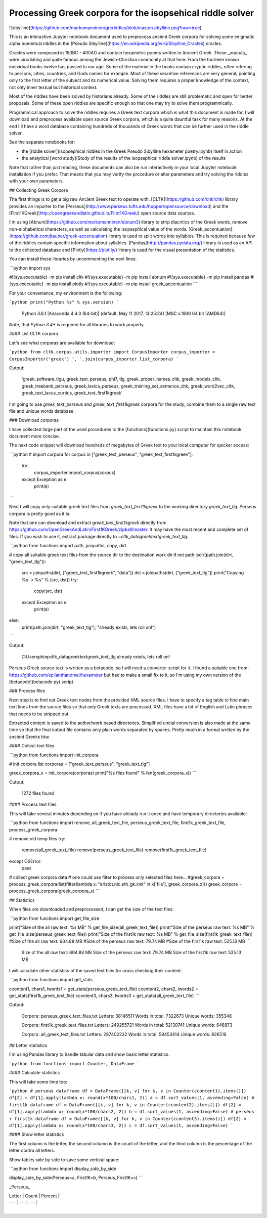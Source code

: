 Processing Greek corpora for the isopsehical riddle solver
==========================================================


![sibylline](https://github.com/markomanninen/grcriddles/blob/master/sibylline.png?raw=true)

This is an interactive Jupyter notebook document used to preprocess ancient Greek corpora for solving some enigmatic alpha numerical riddles in the [Pseudo Sibylline](https://en.wikipedia.org/wiki/Sibylline_Oracles) oracles.

Oracles were composed in 150BC - 400AD and contain hexametric poems written in Ancient Greek. These _oracula_ were circulating and quite famous among the Jewish-Christian community at that time. From the fourteen known individual books twelve has passed to our age. Some of the material in the books contain cryptic riddles, often refering to persons, cities, countries, and Gods names for example. Most of these secretive references are very general, pointing only to the first letter of the subject and its numerical value. Solving them requires a proper knowledge of the context, not only inner textual but historical context.

Most of the riddles have been solved by historians already. Some of the riddles are still problematic and open for better proposals. Some of these open riddles are specific enough so that one may try to solve them programmically.

Programmical approach to solve the riddles requires a Greek text corpora which is what this document is made for. I will download and preprocess available open source Greek corpora, which is a quite dauntful task for many reasons. At the end I'll have a word database containing hundreds of thousands of Greek words that can be further used in the riddle solver.

See the separate notebooks for:

- the [riddle solver](Isopsephical riddles in the Greek Pseudo Sibylline hexameter poetry.ipynb) itself in action
- the analytical [word study](Study of the results of the isopsephical riddle solver.ipynb) of the results

Note that rather than just reading, these documents can also be run interactively in your local Jupyter notebook installation if you prefer. That means that you may verify the procedure or alter parameters and try solving the riddles with your own parameters.

## Collecting Greek Corpora

The first things is to get a big raw Ancient Greek text to operate with. [CLTK](https://github.com/cltk/cltk) library provides an importer to the [Perseus](http://www.perseus.tufts.edu/hopper/opensource/download) and the [First1KGreek](http://opengreekandlatin.github.io/First1KGreek/) open source data sources.

I'm using [Abnum](https://github.com/markomanninen/abnum3) library to strip diacritics of the Greek words, remove non-alphabetical characters, as well as calculating the isopsephical value of the words. [Greek_accentuation](https://github.com/jtauber/greek-accentuation) library is used to split words into syllables. This is required because few of the riddles contain specific information about syllables. [Pandas](http://pandas.pydata.org/) library is used as an API to the collected database and [Plotly](https://plot.ly/) library is used for the visual presentation of the statistics.

You can install these libraries by uncommenting the next lines:


```python
import sys

#!{sys.executable} -m pip install cltk
#!{sys.executable} -m pip install abnum
#!{sys.executable} -m pip install pandas
#!{sys.executable} -m pip install plotly
#!{sys.executable} -m pip install greek_accentuation
```

For your convenience, my environment is the following:


```python
print("Python %s" % sys.version)
```

    Python 3.6.1 |Anaconda 4.4.0 (64-bit)| (default, May 11 2017, 13:25:24) [MSC v.1900 64 bit (AMD64)]


Note, that `Python 3.4+` is required for all libraries to work properly.

#### List CLTK corpora

Let's see what corporas are available for download:


```python
from cltk.corpus.utils.importer import CorpusImporter
corpus_importer = CorpusImporter('greek')
', '.join(corpus_importer.list_corpora)
```

Output:

    'greek_software_tlgu, greek_text_perseus, phi7, tlg, greek_proper_names_cltk, greek_models_cltk, greek_treebank_perseus, greek_lexica_perseus, greek_training_set_sentence_cltk, greek_word2vec_cltk, greek_text_lacus_curtius, greek_text_first1kgreek'



I'm going to use `greek_text_perseus` and `greek_text_first1kgreek` corpora for the study, combine them to a single raw text file and unique words database.

### Download corporas

I have collected large part of the used procedures to the [functions](functions.py) script to maintain this notebook document more concise.

The next code snippet will download hundreds of megabytes of Greek text to your local computer for quicker access:


```python
# import corpora
for corpus in ["greek_text_perseus", "greek_text_first1kgreek"]:
    try:
        corpus_importer.import_corpus(corpus)
    except Exception as e:
        print(e)
```

Next I will copy only suitable greek text files from `greek_text_first1kgreek` to the working directory `greek_text_tlg`. Perseus corpora is pretty good as it is.

Note that one can download and extract `greek_text_first1kgreek` directly from  https://github.com/OpenGreekAndLatin/First1KGreek/zipball/master. It may have the most recent and complete set of files. If you wish to use it, extract package directly to `~\cltk_data\greek\text\greek_text_tlg`.


```python
from functions import path, joinpaths, copy, dirt

# copy all suitable greek text files from the source dir to the destination work dir
if not path.isdir(path.join(dirt, "greek_text_tlg")):
    src = joinpaths(dirt, ["greek_text_first1kgreek", "data"])
    dst = joinpaths(dirt, ["greek_text_tlg"])
    print("Copying %s -> %s" % (src, dst))
    try:
        copy(src, dst)
    except Exception as e:
        print(e)
else:
    print(path.join(dirt, "greek_text_tlg"), "already exists, lets roll on!")
```

Output:

    C:\Users\phtep\cltk_data\greek\text\greek_text_tlg already exists, lets roll on!


Perseus Greek source text is written as a betacode, so I will need a converter script for it. I found a suitable one from: https://github.com/epilanthanomai/hexameter but had to make a small fix to it, so I'm using my own version of the  [betacode](betacode.py) script.

### Process files

Next step is to find out Greek text nodes from the provided XML source files. I have to specify a tag table to find main text lines from the source files so that only Greek texts are processed. XML files have a lot of English and Latin phrases that needs to be stripped out.

Extracted content is saved to the author/work based directories. Simplified uncial conversion is also made at the same time so that the final output file contains only plain words separated by spaces. Pretty much in a format written by the ancient Greeks btw.

#### Collect text files


```python
from functions import init_corpora

# init corpora list
corporas = ["greek_text_perseus", "greek_text_tlg"]

greek_corpora_x = init_corpora(corporas)
print("%s files found" % len(greek_corpora_x))
```

Output:

    1272 files found


#### Process text files

This will take several minutes depending on if you have already run it once and have temporary directories available:


```python
from functions import remove, all_greek_text_file, perseus_greek_text_file, first1k_greek_text_file, process_greek_corpora

# remove old temp files
try:
    remove(all_greek_text_file)
    remove(perseus_greek_text_file)
    remove(first1k_greek_text_file)
except OSError:
    pass

# collect greek corpora data
# one could use filter to process only selected files here...
#greek_corpora = process_greek_corpora(list(filter(lambda x: "aristot.nic.eth_gk.xml" in x['file'], greek_corpora_x)))
greek_corpora = process_greek_corpora(greek_corpora_x)
```

## Statistics

When files are downloaded and preprocessed, I can get the size of the text files:


```python
from functions import get_file_size

print("Size of the all raw text: %s MB" % get_file_size(all_greek_text_file))
print("Size of the perseus raw text: %s MB" % get_file_size(perseus_greek_text_file))
print("Size of the first1k raw text: %s MB" % get_file_size(first1k_greek_text_file))
#Size of the all raw text: 604.88 MB
#Size of the perseus raw text: 79.74 MB
#Size of the first1k raw text: 525.13 MB
```

    Size of the all raw text: 604.88 MB
    Size of the perseus raw text: 79.74 MB
    Size of the first1k raw text: 525.13 MB


I will calculate other statistics of the saved text files for cross checking their content:


```python
from functions import get_stats

ccontent1, chars1, lwords1 = get_stats(perseus_greek_text_file)
ccontent2, chars2, lwords2 = get_stats(first1k_greek_text_file)
ccontent3, chars3, lwords3 = get_stats(all_greek_text_file)
```

Output:

    Corpora: perseus_greek_text_files.txt
    Letters: 38146511
    Words in total: 7322673
    Unique words: 355348

    Corpora: first1k_greek_text_files.txt
    Letters: 249255721
    Words in total: 52130741
    Unique words: 648873

    Corpora: all_greek_text_files.txt
    Letters: 287402232
    Words in total: 59453414
    Unique words: 826516



## Letter statistics

I'm using Pandas library to handle tabular data and show basic letter statistics.


```python
from functions import Counter, DataFrame
```

#### Calculate statistics

This will take some time too:


```python
# perseus dataframe
df = DataFrame([[k, v] for k, v in Counter(ccontent1).items()])
df[2] = df[1].apply(lambda x: round(x*100/chars1, 2))
a = df.sort_values(1, ascending=False)
# first1k dataframe
df = DataFrame([[k, v] for k, v in Counter(ccontent2).items()])
df[2] = df[1].apply(lambda x: round(x*100/chars2, 2))
b = df.sort_values(1, ascending=False)
# perseus + first1k dataframe
df = DataFrame([[k, v] for k, v in Counter(ccontent3).items()])
df[2] = df[1].apply(lambda x: round(x*100/chars3, 2))
c = df.sort_values(1, ascending=False)
```

#### Show letter statistics

The first column is the letter, the second column is the count of the letter, and the third column is the percentage of the letter contra all letters.

Show tables side by side to save some vertical space:


```python
from functions import display_side_by_side

display_side_by_side(Perseus=a, First1K=b, Perseus_First1K=c)
```

_Perseus_

| Letter | Count | Percent |
| --- | --- | --- |
| 